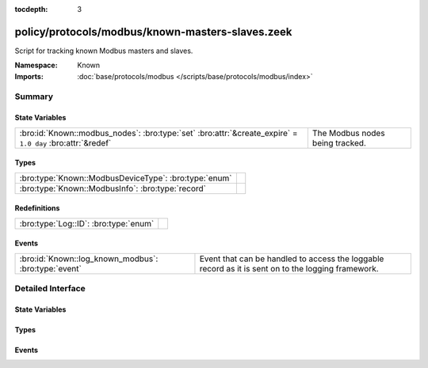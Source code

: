 :tocdepth: 3

policy/protocols/modbus/known-masters-slaves.zeek
=================================================
.. bro:namespace:: Known

Script for tracking known Modbus masters and slaves.

.. todo:: This script needs a lot of work.  What might be more interesting
         is to track master/slave relationships based on commands sent and
         successful (non-exception) responses.

:Namespace: Known
:Imports: :doc:`base/protocols/modbus </scripts/base/protocols/modbus/index>`

Summary
~~~~~~~
State Variables
###############
========================================================================================================== ===============================
:bro:id:`Known::modbus_nodes`: :bro:type:`set` :bro:attr:`&create_expire` = ``1.0 day`` :bro:attr:`&redef` The Modbus nodes being tracked.
========================================================================================================== ===============================

Types
#####
===================================================== =
:bro:type:`Known::ModbusDeviceType`: :bro:type:`enum` 
:bro:type:`Known::ModbusInfo`: :bro:type:`record`     
===================================================== =

Redefinitions
#############
===================================== =
:bro:type:`Log::ID`: :bro:type:`enum` 
===================================== =

Events
######
==================================================== =====================================================================
:bro:id:`Known::log_known_modbus`: :bro:type:`event` Event that can be handled to access the loggable record as it is sent
                                                     on to the logging framework.
==================================================== =====================================================================


Detailed Interface
~~~~~~~~~~~~~~~~~~
State Variables
###############
.. bro:id:: Known::modbus_nodes

   :Type: :bro:type:`set` [:bro:type:`addr`, :bro:type:`Known::ModbusDeviceType`]
   :Attributes: :bro:attr:`&create_expire` = ``1.0 day`` :bro:attr:`&redef`
   :Default: ``{}``

   The Modbus nodes being tracked.

Types
#####
.. bro:type:: Known::ModbusDeviceType

   :Type: :bro:type:`enum`

      .. bro:enum:: Known::MODBUS_MASTER Known::ModbusDeviceType

      .. bro:enum:: Known::MODBUS_SLAVE Known::ModbusDeviceType


.. bro:type:: Known::ModbusInfo

   :Type: :bro:type:`record`

      ts: :bro:type:`time` :bro:attr:`&log`
         The time the device was discovered.

      host: :bro:type:`addr` :bro:attr:`&log`
         The IP address of the host.

      device_type: :bro:type:`Known::ModbusDeviceType` :bro:attr:`&log`
         The type of device being tracked.


Events
######
.. bro:id:: Known::log_known_modbus

   :Type: :bro:type:`event` (rec: :bro:type:`Known::ModbusInfo`)

   Event that can be handled to access the loggable record as it is sent
   on to the logging framework.


